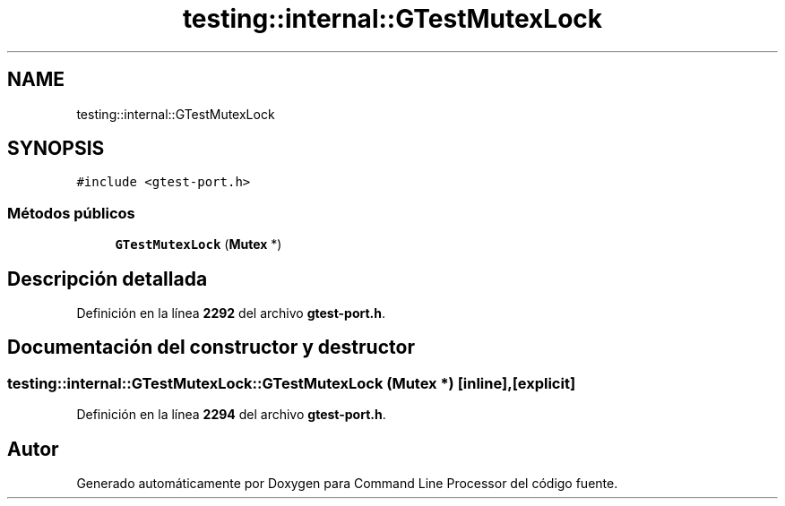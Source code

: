 .TH "testing::internal::GTestMutexLock" 3 "Viernes, 5 de Noviembre de 2021" "Version 0.2.3" "Command Line Processor" \" -*- nroff -*-
.ad l
.nh
.SH NAME
testing::internal::GTestMutexLock
.SH SYNOPSIS
.br
.PP
.PP
\fC#include <gtest\-port\&.h>\fP
.SS "Métodos públicos"

.in +1c
.ti -1c
.RI "\fBGTestMutexLock\fP (\fBMutex\fP *)"
.br
.in -1c
.SH "Descripción detallada"
.PP 
Definición en la línea \fB2292\fP del archivo \fBgtest\-port\&.h\fP\&.
.SH "Documentación del constructor y destructor"
.PP 
.SS "testing::internal::GTestMutexLock::GTestMutexLock (\fBMutex\fP *)\fC [inline]\fP, \fC [explicit]\fP"

.PP
Definición en la línea \fB2294\fP del archivo \fBgtest\-port\&.h\fP\&.

.SH "Autor"
.PP 
Generado automáticamente por Doxygen para Command Line Processor del código fuente\&.
